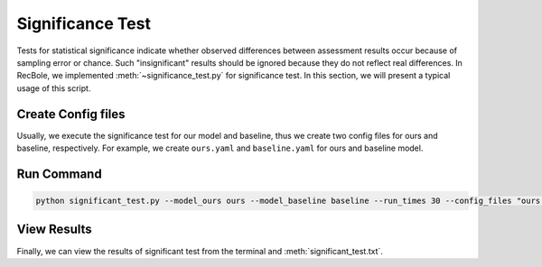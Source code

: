 Significance Test
=============

Tests for statistical significance indicate whether observed differences between assessment results occur because of sampling error or chance. 
Such "insignificant" results should be ignored because they do not reflect real differences. In RecBole, we implemented :meth:`~significance_test.py`
for significance test. In this section, we will present a typical usage of this script.

Create Config files
-------------

Usually, we execute the significance test for our model and baseline, thus we create two config files for ours and baseline, respectively. For example, we 
create ``ours.yaml`` and ``baseline.yaml`` for ours and baseline model.
    
Run Command 
-------------------------------------------------

.. code:: none

    python significant_test.py --model_ours ours --model_baseline baseline --run_times 30 --config_files "ours.yaml baseline.yaml"

View Results
-------------------------------------------------
Finally, we can view the results of significant test from the terminal and :meth:`significant_test.txt`.